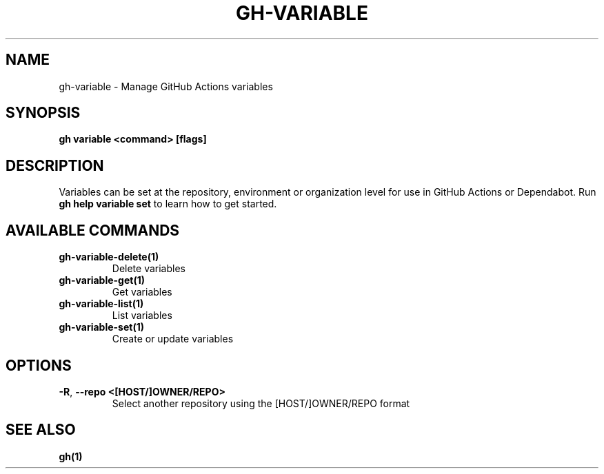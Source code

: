 .nh
.TH "GH-VARIABLE" "1" "Jul 2024" "GitHub CLI 2.53.0" "GitHub CLI manual"

.SH NAME
.PP
gh-variable - Manage GitHub Actions variables


.SH SYNOPSIS
.PP
\fBgh variable <command> [flags]\fR


.SH DESCRIPTION
.PP
Variables can be set at the repository, environment or organization level for use in
GitHub Actions or Dependabot. Run \fBgh help variable set\fR to learn how to get started.


.SH AVAILABLE COMMANDS
.TP
\fBgh-variable-delete(1)\fR
Delete variables

.TP
\fBgh-variable-get(1)\fR
Get variables

.TP
\fBgh-variable-list(1)\fR
List variables

.TP
\fBgh-variable-set(1)\fR
Create or update variables


.SH OPTIONS
.TP
\fB-R\fR, \fB--repo\fR \fB<[HOST/]OWNER/REPO>\fR
Select another repository using the [HOST/]OWNER/REPO format


.SH SEE ALSO
.PP
\fBgh(1)\fR
